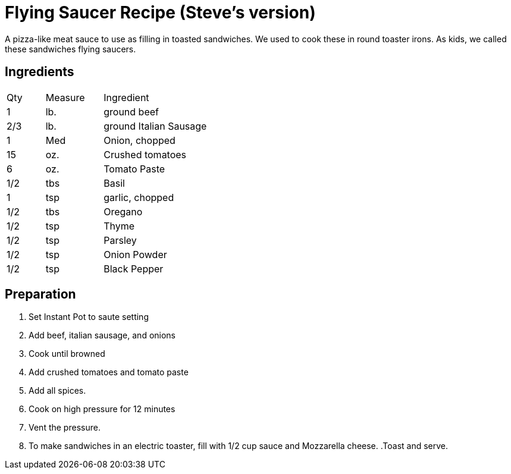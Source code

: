= Flying Saucer Recipe (Steve's version)

A pizza-like meat sauce to use as filling in toasted sandwiches. We used to cook these in round toaster irons. As kids, we called these sandwiches flying saucers. 

== Ingredients

[width="75%", cols="10,15,75"]
|===
|Qty |Measure |Ingredient
|1|lb.|ground beef
|2/3|lb.|ground Italian Sausage
|1|Med|Onion, chopped
|15|oz.|Crushed tomatoes
|6|oz.|Tomato Paste
|1/2|tbs|Basil
|1|tsp|garlic, chopped
|1/2|tbs|Oregano
|1/2|tsp|Thyme
|1/2|tsp|Parsley
|1/2|tsp|Onion Powder
|1/2|tsp|Black Pepper

|===

== Preparation

. Set Instant Pot to saute setting
. Add beef, italian sausage, and onions
. Cook until browned
. Add crushed tomatoes and tomato paste
. Add all spices.
. Cook on high pressure for 12 minutes
. Vent the pressure.
. To make sandwiches in an electric toaster, fill with 1/2 cup sauce and Mozzarella cheese.
.Toast and serve.